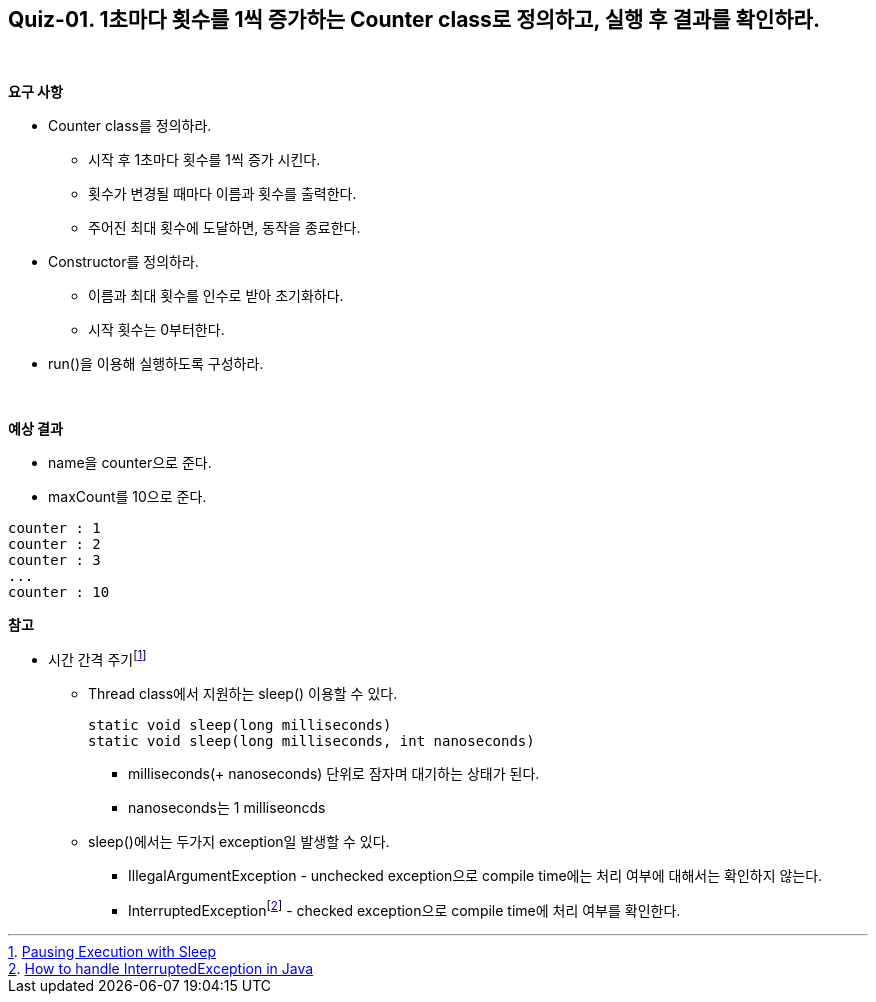 == Quiz-01. 1초마다 횟수를 1씩 증가하는 Counter class로 정의하고, 실행 후 결과를 확인하라.

{empty} +

**요구 사항**

* Counter class를 정의하라.
** 시작 후 1초마다 횟수를 1씩 증가 시킨다.
** 횟수가 변경될 때마다 이름과 횟수를 출력한다.
** 주어진 최대 횟수에 도달하면, 동작을 종료한다.
* Constructor를 정의하라.
** 이름과 최대 횟수를 인수로 받아 초기화하다.
** 시작 횟수는 0부터한다.
* run()을 이용해 실행하도록 구성하라.

{empty} +

**예상 결과**

* name을 counter으로 준다.
* maxCount를 10으로 준다.
[source,console]
----
counter : 1
counter : 2
counter : 3
...
counter : 10
----

**참고**

* 시간 간격 주기footnote:[https://docs.oracle.com/javase/tutorial/essential/concurrency/sleep.html[Pausing Execution with Sleep]]
** Thread class에서 지원하는 sleep() 이용할 수 있다.
+
--
[source,java]
----
static void sleep(long milliseconds)
static void sleep(long milliseconds, int nanoseconds)
----
*** milliseconds(+ nanoseconds) 단위로 잠자며 대기하는 상태가 된다.
*** nanoseconds는 1 milliseoncds
--
+
** sleep()에서는 두가지 exception일 발생할 수 있다.
*** IllegalArgumentException - unchecked exception으로 compile time에는 처리 여부에 대해서는 확인하지 않는다.
*** InterruptedExceptionfootnote:[https://www.baeldung.com/java-interrupted-exception[How to handle InterruptedException in Java]] - checked exception으로 compile time에 처리 여부를 확인한다.

